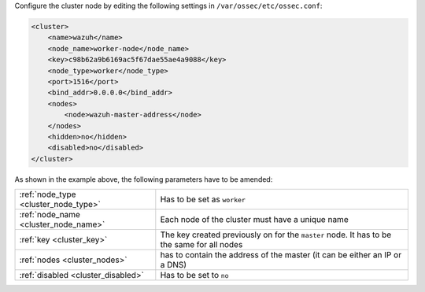 .. Copyright (C) 2020 Wazuh, Inc.

Configure the cluster node by editing the following settings in ``/var/ossec/etc/ossec.conf``:

.. code-block:: xml

  <cluster>
      <name>wazuh</name>
      <node_name>worker-node</node_name>
      <key>c98b62a9b6169ac5f67dae55ae4a9088</key>
      <node_type>worker</node_type>
      <port>1516</port>
      <bind_addr>0.0.0.0</bind_addr>
      <nodes>
          <node>wazuh-master-address</node>
      </nodes>
      <hidden>no</hidden>
      <disabled>no</disabled>
  </cluster>

As shown in the example above, the following parameters have to be amended:

+-------------------------------------+--------------------------------------------------------------------------------------------+
| :ref:`node_type <cluster_node_type>`| Has to be set as ``worker``                                                                |
+-------------------------------------+--------------------------------------------------------------------------------------------+
| :ref:`node_name <cluster_node_name>`| Each node of the cluster must have a unique name                                           |
+-------------------------------------+--------------------------------------------------------------------------------------------+
| :ref:`key <cluster_key>`            | The key created previously on for the ``master`` node. It has to be the same for all nodes |
+-------------------------------------+--------------------------------------------------------------------------------------------+
| :ref:`nodes <cluster_nodes>`        | has to contain the address of the master (it can be either an IP or a DNS)                 |
+-------------------------------------+--------------------------------------------------------------------------------------------+
| :ref:`disabled <cluster_disabled>`  | Has to be set to ``no``                                                                    |
+-------------------------------------+--------------------------------------------------------------------------------------------+

.. End of include file
